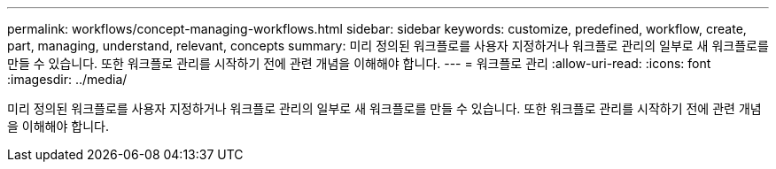---
permalink: workflows/concept-managing-workflows.html 
sidebar: sidebar 
keywords: customize, predefined, workflow, create, part, managing, understand, relevant, concepts 
summary: 미리 정의된 워크플로를 사용자 지정하거나 워크플로 관리의 일부로 새 워크플로를 만들 수 있습니다. 또한 워크플로 관리를 시작하기 전에 관련 개념을 이해해야 합니다. 
---
= 워크플로 관리
:allow-uri-read: 
:icons: font
:imagesdir: ../media/


[role="lead"]
미리 정의된 워크플로를 사용자 지정하거나 워크플로 관리의 일부로 새 워크플로를 만들 수 있습니다. 또한 워크플로 관리를 시작하기 전에 관련 개념을 이해해야 합니다.
